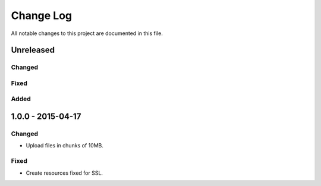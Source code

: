 ##########
Change Log
##########

All notable changes to this project are documented in this file.


==========
Unreleased
==========

Changed
-------

Fixed
-----

Added
-----


==================
1.0.0 - 2015-04-17
==================

Changed
-------

* Upload files in chunks of 10MB.

Fixed
-----

* Create resources fixed for SSL.
